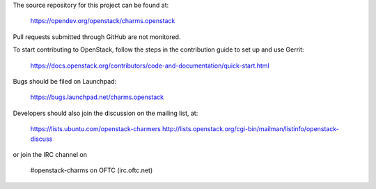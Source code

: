 The source repository for this project can be found at:

   https://opendev.org/openstack/charms.openstack

Pull requests submitted through GitHub are not monitored.

To start contributing to OpenStack, follow the steps in the contribution guide
to set up and use Gerrit:

   https://docs.openstack.org/contributors/code-and-documentation/quick-start.html

Bugs should be filed on Launchpad:

   https://bugs.launchpad.net/charms.openstack

Developers should also join the discussion on the mailing list, at:

  https://lists.ubuntu.com/openstack-charmers
  http://lists.openstack.org/cgi-bin/mailman/listinfo/openstack-discuss

or join the IRC channel on

  #openstack-charms on OFTC (irc.oftc.net)
